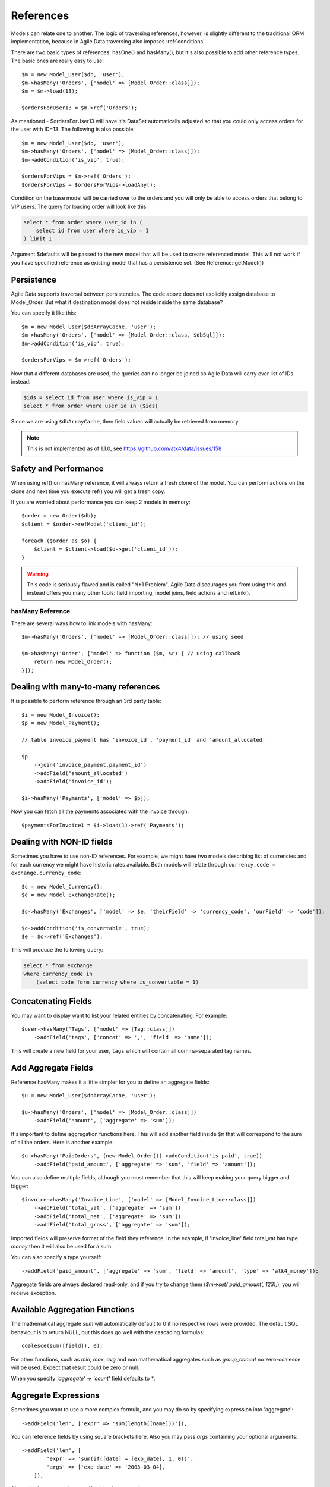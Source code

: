 
.. _References:

==========
References
==========

.. php:class:: Model

.. php:method:: ref($link, $details = []);

Models can relate one to another. The logic of traversing references, however,
is slightly different to the traditional ORM implementation, because in Agile
Data traversing also imposes :ref:`conditions`

There are two basic types of references: hasOne() and hasMany(), but it's also
possible to add other reference types. The basic ones are really easy to
use::

    $m = new Model_User($db, 'user');
    $m->hasMany('Orders', ['model' => [Model_Order::class]]);
    $m = $m->load(13);

    $ordersForUser13 = $m->ref('Orders');

As mentioned - $ordersForUser13 will have it's DataSet automatically adjusted
so that you could only access orders for the user with ID=13. The following is
also possible::

    $m = new Model_User($db, 'user');
    $m->hasMany('Orders', ['model' => [Model_Order::class]]);
    $m->addCondition('is_vip', true);

    $ordersForVips = $m->ref('Orders');
    $ordersForVips = $ordersForVips->loadAny();

Condition on the base model will be carried over to the orders and you will
only be able to access orders that belong to VIP users. The query for loading
order will look like this:

.. code-block:: sql

    select * from order where user_id in (
        select id from user where is_vip = 1
    ) limit 1

Argument $defaults will be passed to the new model that will be used to create
referenced model. This will not work if you have specified reference as existing
model that has a persistence set. (See Reference::getModel())

Persistence
-----------

Agile Data supports traversal between persistencies. The code above does not
explicitly assign database to Model_Order. But what if destination model does
not reside inside the same database?

You can specify it like this::

    $m = new Model_User($dbArrayCache, 'user');
    $m->hasMany('Orders', ['model' => [Model_Order::class, $dbSql]]);
    $m->addCondition('is_vip', true);

    $ordersForVips = $m->ref('Orders');

Now that a different databases are used, the queries can no longer be
joined so Agile Data will carry over list of IDs instead:

.. code-block:: sql

    $ids = select id from user where is_vip = 1
    select * from order where user_id in ($ids)

Since we are using ``$dbArrayCache``, then field values will actually
be retrieved from memory.

.. note:: This is not implemented as of 1.1.0, see https://github.com/atk4/data/issues/158

Safety and Performance
----------------------

When using ref() on hasMany reference, it will always return a fresh clone of
the model. You can perform actions on the clone and next time you execute ref()
you will get a fresh copy.

If you are worried about performance you can keep 2 models in memory::

    $order = new Order($db);
    $client = $order->refModel('client_id');

    foreach ($order as $o) {
        $client = $client->load($o->get('client_id'));
    }

.. warning:: This code is seriously flawed and is called "N+1 Problem".
    Agile Data discourages you from using this and instead offers you many
    other tools: field importing, model joins, field actions and refLink().


hasMany Reference
=================

.. php:method:: hasMany($link, ['model' => $model]);

There are several ways how to link models with hasMany::

    $m->hasMany('Orders', ['model' => [Model_Order::class]]); // using seed

    $m->hasMany('Order', ['model' => function ($m, $r) { // using callback
        return new Model_Order();
    }]);


Dealing with many-to-many references
------------------------------------

It is possible to perform reference through an 3rd party table::

    $i = new Model_Invoice();
    $p = new Model_Payment();

    // table invoice_payment has 'invoice_id', 'payment_id' and 'amount_allocated'

    $p
        ->join('invoice_payment.payment_id')
        ->addField('amount_allocated')
        ->addField('invoice_id');

    $i->hasMany('Payments', ['model' => $p]);

Now you can fetch all the payments associated with the invoice through::

    $paymentsForInvoice1 = $i->load(1)->ref('Payments');

Dealing with NON-ID fields
--------------------------

Sometimes you have to use non-ID references. For example, we might have two models
describing list of currencies and for each currency we might have historic rates
available. Both models will relate through ``currency.code = exchange.currency_code``::

    $c = new Model_Currency();
    $e = new Model_ExchangeRate();

    $c->hasMany('Exchanges', ['model' => $e, 'theirField' => 'currency_code', 'ourField' => 'code']);

    $c->addCondition('is_convertable', true);
    $e = $c->ref('Exchanges');

This will produce the following query:

.. code-block:: sql

    select * from exchange
    where currency_code in
        (select code form currency where is_convertable = 1)


Concatenating Fields
--------------------

You may want to display want to list your related entities by concatenating. For example::

    $user->hasMany('Tags', ['model' => [Tag::class]])
        ->addField('tags', ['concat' => ',', 'field' => 'name']);

This will create a new field for your user, ``tags`` which will contain all comma-separated
tag names.

Add Aggregate Fields
--------------------

Reference hasMany makes it a little simpler for you to define an aggregate fields::

    $u = new Model_User($dbArrayCache, 'user');

    $u->hasMany('Orders', ['model' => [Model_Order::class]])
        ->addField('amount', ['aggregate' => 'sum']);

It's important to define aggregation functions here. This will add another field
inside ``$m`` that will correspond to the sum of all the orders. Here is another
example::

    $u->hasMany('PaidOrders', (new Model_Order())->addCondition('is_paid', true))
        ->addField('paid_amount', ['aggregate' => 'sum', 'field' => 'amount']);

You can also define multiple fields, although you must remember that this will
keep making your query bigger and bigger::

    $invoice->hasMany('Invoice_Line', ['model' => [Model_Invoice_Line::class]])
        ->addField('total_vat', ['aggregate' => 'sum'])
        ->addField('total_net', ['aggregate' => 'sum'])
        ->addField('total_gross', ['aggregate' => 'sum']);

Imported fields will preserve format of the field they reference. In the example,
if 'Invoice_line' field total_vat has type `money` then it will also be used
for a sum.

You can also specify a type yourself::

    ->addField('paid_amount', ['aggregate' => 'sum', 'field' => 'amount', 'type' => 'atk4_money']);

Aggregate fields are always declared read-only, and if you try to
change them (`$m->set('paid_amount', 123);`), you will receive exception.

Available Aggregation Functions
-------------------------------

The mathematical aggregate `sum` will automatically
default to 0 if no respective rows were provided. The default SQL behaviour is to
return NULL, but this does go well with the cascading formulas::

    coalesce(sum([field]), 0);

For other functions, such as `min`, `max`, `avg` and non mathematical aggregates such
as `group_concat` no zero-coalesce will be used. Expect that result could be zero or
null.

When you specify `'aggregate' => 'count'` field defaults to `*`.

Aggregate Expressions
---------------------

Sometimes you want to use a more complex formula, and you may do so by specifying
expression into 'aggregate'::

    ->addField('len', ['expr' => 'sum(length([name]))']),

You can reference fields by using square brackets here. Also you may pass `args`
containing your optional arguments::

    ->addField('len', [
            'expr' => 'sum(if([date] = [exp_date], 1, 0))',
            'args' => ['exp_date' => '2003-03-04],
        ]),

Alternatively you may also specify either 'aggregate'::

    $book->hasMany('Pages', ['model' => [Page::class]])
        ->addField('page_list', [
            'aggregate' => $book->refModel('Pages')->expr('group_concat([number], [])', ['-']),
        ]);


or 'field'::

    ->addField('paid_amount', ['aggregate' => 'count', 'field' => new \Atk4\Data\Persistence\Sql\Expression('*')]);

.. note:: as of 1.3.4 count's field defaults to `*` - no need to specify explicitly.

hasMany / refLink / refModel
============================

.. php:method:: refLink($link)

Normally ref() will return a usable model back to you, however if you use refLink then
the conditioning will be done differently. refLink is useful when defining
sub-queries::

    $m = new Model_User($dbArrayCache, 'user');
    $m->hasMany('Orders', ['model' => [Model_Order::class]]);
    $m->addCondition('is_vip', true);

    $sum = $m->refLink('Orders')->action('fx0', ['sum', 'amount']);
    $m->addExpression('sum_amount');
    $m->getField('sum_amount')->set($sum);

The refLink would define a condition on a query like this:

.. code-block:: sql

    select * from `order` where user_id = `user`.id

And it will not be viable on its own, however if you use it inside a sub-query,
then it now makes sense for generating expression:

.. code-block:: sql

    select
        (select sum(amount) from `order` where user_id = `user`.id) sum_amount
    from user
    where is_vip = 1

.. php:method:: refModel($link)

There are many situations when you need to get referenced model instead of
reference itself. In such case refModel() comes in as handy shortcut of doing
`$model->refLink($link)->getModel()`.

hasOne reference
================

.. php:method:: hasOne($link, ['model' => $model])

    $model can be an array containing options: [$model, ...]


This reference allows you to attach a related model to a foreign key::

    $o = new Model_Order($db, 'order');
    $u = new Model_User($db, 'user');

    $o->hasOne('user_id', ['model' => $u]);

This reference is similar to hasMany, but it does behave slightly different.
Also this reference will define a system new field ``user_id`` if you haven't
done so already.


Traversing loaded model
-----------------------

If your ``$o`` model is loaded, then traversing into user will also load the user,
because we specifically know the ID of that user. No conditions will be set::

    echo $o->load(3)->ref('user_id')['name']; // will show name of the user, of order #3

Traversing DataSet
------------------

If your model is not loaded then using ref() will traverse by conditioning
DataSet of the user model::

    $o->unload(); // just to be sure!
    $o->addCondition('status', 'failed');
    $u = $o->ref('user_id');


    $u = $u->loadAny(); // will load some user who has at least one failed order

The important point here is that no additional queries are generated in the
process and the loadAny() will look like this:

.. code-block:: sql

    select * from user where id in
        (select user_id from order where status = 'failed')

By passing options to hasOne() you can also differentiate field name::

    $o->addField('user_id');
    $o->hasOne('User', ['model' => $u, 'ourField' => 'user_id']);

    $o->load(1)->ref('User')['name'];

You can also use ``theirField`` if you need non-id matching (see example above
for hasMany()).

Importing Fields
----------------

You can import some fields from related model. For example if you have list
of invoices, and each invoice contains "currency_id", but in order to get the
currency name you need another table, you can use this syntax to easily import
the field::

    $i = new Model_Invoice($db)
    $c = new Model_Currency($db);

    $i->hasOne('currency_id', ['model' => $c])
        ->addField('currency_name', 'name');


This code also resolves problem with a duplicate 'name' field. Since you might have
a 'name' field inside 'Invoice' already, you can name the field 'currency_name'
which will reference 'name' field inside Currency. You can also import multiple
fields but keep in mind that this may make your query much longer.

    $u = new Model_User($db)
    $a = new Model_Address($db);

    $u->hasOne('address_id', ['model' => $a])
        ->addField('address_1')
        ->addField('address_2')
        ->addField('address_3')
        ->addField('address_notes', 'notes', ['type' => 'text']);

Above, all ``address_`` fields are copied with the same name, however field
'notes' from Address model will be called 'address_notes' inside user model.

.. important::
    When importing fields, they will preserve type, e.g. if you are importing
    'date' then the type of your imported field will also be date. Imported
    fields are also marked as "read-only" and attempt to change them will result
    in exception.

Importing hasOne Title
----------------------

When you are using hasOne() in most cases the referenced object will be addressed
through "ID" but will have a human-readable field as well. In the example above
`Model_Currency` has a title field called `name`. Agile Data provides you an
easier way how to define currency title::

    $i = new Invoice($db)

    $i->hasOne('currency_id', ['model' => [Currency::class]])
        ->addTitle();

This would create 'currency' field containing name of the currency::

    $i = $i->load(20);

    echo 'Currency for invoice 20 is ' . $i->get('currency'); // EUR

Unlike addField() which creates fields read-only, title field can in fact be
modified::

    $i->set('currency', 'GBP');
    $i->save();

    // will update $i->get('currency_id') to the corresponding ID for currency with name GBP.

This behavior is awesome when you are importing large amounts of data, because
the lookup for the currency_id is entirely done in a database.

By default name of the field will be calculated by removing "_id" from the end
of hasOne field, but to override this, you can specify name of the title field
explicitly::

    $i->hasOne('currency_id', ['model' => [Currency::class]])
        ->addTitle(['field' => 'currency_name']);

User-defined Reference
======================

.. php:method:: addReference($link, $callback)

Sometimes you would want to have a different type of relation between models,
so with `addReference` you can define whatever reference you want::

    $m->addReference('Archive', ['model' => function ($m) {
        return $m->newInstance(null, ['table' => $m->table . '_archive']);
    }]);

The above example will work for a table structure where a main table `user` is
shadowed by a archive table `user_archive`. Structure of both tables are same,
and if you wish to look into an archive of a User you would do::

    $user->ref('Archive');

Note that you can create one-to-many or many-to-one relations, by using your
custom logic.
No condition will be applied by default so it's all up to you::

    $m->addReference('Archive', ['model' => function ($m) {
        $archive = $m->newInstance(null, ['table' => $m->table . '_archive']);

        $m->addField('original_id', ['type' => 'integer']);

        if ($m->isLoaded())) {
            $archive->addCondition('original_id', $m->getId());
            // only show record of currently loaded record
        }
    }]);

Reference Discovery
===================

You can call :php:meth:`Model::getReferences()` to fetch all the references of a model::

    $references = $model->getReferences();
    $reference = $references['owner_id'];

or if you know the reference you'd like to fetch, you can use :php:meth:`Model::getReference()`::

    $reference = $model->getReference('owner_id');

While :php:meth:`Model::ref()` returns a related model, :php:meth:`Model::getReference()`
gives you the reference object itself so that you could perform some changes on it,
such as import more fields with :php:meth:`Model::addField()`.

Or you can use :php:meth:`Model::refModel()` which will simply return referenced
model and you can do fancy things with it.

    $refModel = $model->refModel('owner_id');

You can also use :php:meth:`Model::hasReference()` to check if particular reference
exists in model::

    if ($model->hasReference('owner_id')) {
        $reference = $model->getReference('owner_id');
    }

Deep traversal
==============

When operating with data-sets you can define references that use deep traversal::

    echo $o->load(1)->ref('user_id')->ref('address_id')['address_1'];

The above example will actually perform 3 load operations, because as I have
explained above, :php:meth:`Model::ref()` loads related model when called on
a loaded model. To perform a single query instead, you can use::

    echo $o->addCondition('id', 1)->ref('user_id')->ref('address_id')->loadAny()['address_1'];

Here ``addCondition('id', 1)`` will only set a condition without actually loading the record
and traversal will encapsulate sub-queries resulting in a query like this:

.. code-block:: sql

    select * from address where id in
        (select address_id from user where id in
            (select user_id from order where id = 1 ))


Reference Aliases
=================

When related entity relies on the same table it is possible to run into problem
when SQL is confused about which table to use.

.. code-block:: sql

    select name, (select name from item where item.parent_id = item.id) parent_name from item

To avoid this problem Agile Data will automatically alias tables in sub-queries.
Here is how it works::

    $item->hasMany('parent_item_id', ['model' => [Model_Item::class]])
        ->addField('parent', 'name');

When generating expression for 'parent', the sub-query will use alias ``pi``
consisting of first letters in 'parent_item_id'. (except _id). You can actually
specify a custom table alias if you want::

    $item->hasMany('parent_item_id', ['model' => [Model_Item::class], 'tableAlias' => 'mypi'])
        ->addField('parent', 'name');

Additionally you can pass tableAlias as second argument into :php:meth:`Model::ref()`
or :php:meth:`Model::refLink()`. This can help you in creating a recursive models
that relate to itself. Here is example::

    class Model_Item3 extends \Atk4\Data\Model {
        public $table = 'item';

        function init(): void {
            parent::init();

            $m = new Model_Item3();

            $this->addField('name');
            $this->addField('age');
            $i2 = $this->join('item2.item_id');
            $i2->hasOne('parent_item_id', ['model' => $m, 'tableAlias' => 'parent'])
                ->addTitle();

            $this->hasMany('Child', ['model' => $m, 'theirField' => 'parent_item_id', 'tableAlias' => 'child'])
                ->addField('child_age', ['aggregate' => 'sum', 'field' => 'age']);
        }
    }

Loading model like that can produce a pretty sophisticated query:

.. code-block:: sql

    select
        `pp`.`id`, `pp`.`name`, `pp`.`age`, `pp_i`.`parent_item_id`,
        (select `parent`.`name`
         from `item` `parent`
         left join `item2` as `parent_i` on `parent_i`.`item_id` = `parent`.`id`
         where `parent`.`id` = `pp_i`.`parent_item_id`
         ) `parent_item`,
        (select sum(`child`.`age`) from `item` `child`
         left join `item2` as `child_i` on `child_i`.`item_id` = `child`.`id`
         where `child_i`.`parent_item_id` = `pp`.`id`
        ) `child_age`, `pp`.`id` `_i`
    from `item` `pp`left join `item2` as `pp_i` on `pp_i`.`item_id` = `pp`.`id`


References with New Records
===========================

Agile Data takes extra care to help you link your new records with new related
entities.
Consider the following two models::

    class Model_User extends \Atk4\Data\Model {
        public $table = 'user';
        function init(): void {
            parent::init();
            $this->addField('name');

            $this->hasOne('contact_id', ['model' => [Model_Contact::class]]);
        }
    }

    class Model_Contact extends \Atk4\Data\Model {
        public $table = 'contact';
        function init(): void {
            parent::init();

            $this->addField('address');
        }
    }

This is a classic one to one reference, but let's look what happens when you are
working with a new model::

    $m = new Model_User($db);

    $m->set('name', 'John');
    $m->save();

In this scenario, a new record will be added into 'user' with 'contact_id' equal
to null. The next example will traverse into the contact to set it up::

    $m = new Model_User($db);

    $m->set('name', 'John');
    $m->ref('address_id')->save(['address' => 'street']);
    $m->save();

When entity which you have referenced through ref() is saved, it will automatically
populate $m->get('contact_id') field and the final $m->save() will also store the reference.

ID setting is implemented through a basic hook. Related model will have afterSave
hook, which will update address_id field of the $m.

Reference Classes
=================

References are implemented through several classes:

.. php:class:: Reference\HasOne

    Defines generic reference, that is typically created by :php:meth:`Model::addReference`

.. php:attr:: tableAlias

    Alias for related table. Because multiple references can point to the same
    table, ability to have unique alias is pretty good.

    You don't have to change this property, it is generated automatically.

.. php:attr:: link

    What should we pass into owner->ref() to get through to this reference.
    Each reference has a unique identifier, although it's stored
    in Model's elements as '#ref-xx'.

.. php:attr:: model

    May store reference to related model, depending on implementation.

.. php:attr:: ourField

    This is an optional property which can be used by your implementation
    to store field-level relationship based on a common field matching.

.. php:attr:: their_filed

    This is an optional property which can be used by your implementation
    to store field-level relationship based on a common field matching.

.. php:method:: getModel

    Returns referenced model without conditions.

.. php:method:: ref

    Returns referenced model WITH conditions. (if possible)

